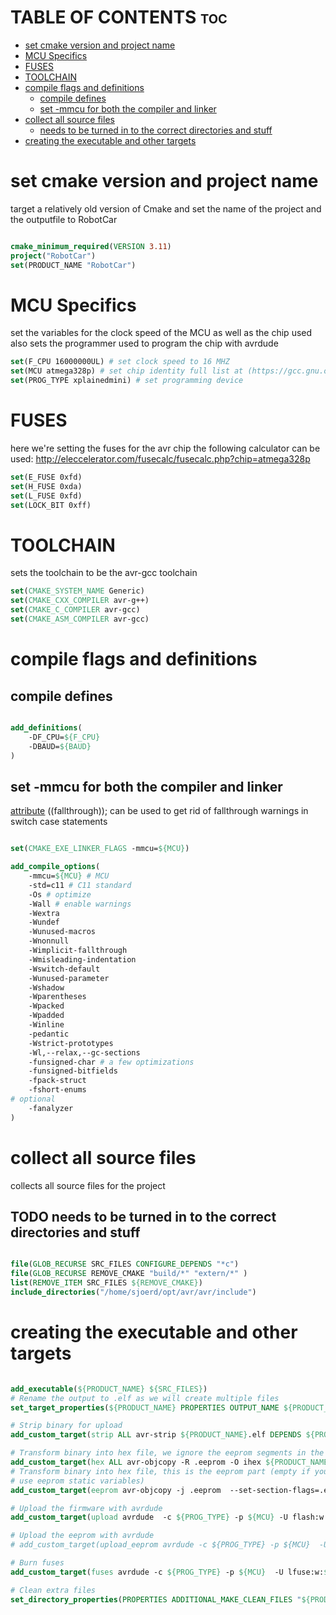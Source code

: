 #+AUTHOR: Sjoerd van de Wege
#+PROPERTY: header-args :tangle CMakeLists.txt
#+auto_tangle: t

* TABLE OF CONTENTS :toc:
- [[#set-cmake-version-and-project-name][set cmake version and project name]]
- [[#mcu-specifics][MCU Specifics]]
- [[#fuses][FUSES]]
- [[#toolchain][TOOLCHAIN]]
- [[#compile-flags-and-definitions][compile flags and definitions]]
  - [[#compile-defines][compile defines]]
  - [[#set--mmcu-for-both-the-compiler-and-linker][set -mmcu for both the compiler and linker]]
- [[#collect-all-source-files][collect all source files]]
  - [[#needs-to-be-turned-in-to-the-correct-directories-and-stuff][needs to be turned in to the correct directories and stuff]]
- [[#creating-the-executable-and-other-targets][creating the executable and other targets]]

* set cmake version and project name
target a relatively old version of Cmake
and set the name of the project and the outputfile to RobotCar

#+begin_src cmake

cmake_minimum_required(VERSION 3.11)
project("RobotCar")
set(PRODUCT_NAME "RobotCar")

#+end_src

* MCU Specifics
set the variables for the clock speed of the MCU as well as the chip used
also sets the programmer used to program the chip with avrdude

#+begin_src cmake
set(F_CPU 16000000UL) # set clock speed to 16 MHZ
set(MCU atmega328p) # set chip identity full list at (https://gcc.gnu.org/onlinedocs/gcc/AVR-Options.html)
set(PROG_TYPE xplainedmini) # set programming device

#+end_src

* FUSES 
here we're setting the fuses for the avr chip
the following calculator can be used: http://eleccelerator.com/fusecalc/fusecalc.php?chip=atmega328p
#+begin_src cmake
set(E_FUSE 0xfd)
set(H_FUSE 0xda)
set(L_FUSE 0xfd)
set(LOCK_BIT 0xff)

#+end_src


* TOOLCHAIN
sets the toolchain to be the avr-gcc toolchain
#+begin_src cmake
set(CMAKE_SYSTEM_NAME Generic)
set(CMAKE_CXX_COMPILER avr-g++)
set(CMAKE_C_COMPILER avr-gcc)
set(CMAKE_ASM_COMPILER avr-gcc)

#+end_src

* compile flags and definitions

** compile defines
#+begin_src cmake

add_definitions(
    -DF_CPU=${F_CPU}
    -DBAUD=${BAUD}
)

#+end_src

** set -mmcu for both the compiler and linker
__attribute__ ((fallthrough)); can be used to get rid of fallthrough warnings in switch case statements
#+begin_src cmake

set(CMAKE_EXE_LINKER_FLAGS -mmcu=${MCU})

add_compile_options(
    -mmcu=${MCU} # MCU
    -std=c11 # C11 standard
    -Os # optimize
    -Wall # enable warnings
    -Wextra
    -Wundef
    -Wunused-macros
    -Wnonnull
    -Wimplicit-fallthrough
    -Wmisleading-indentation
    -Wswitch-default
    -Wunused-parameter
    -Wshadow
    -Wparentheses
    -Wpacked
    -Wpadded
    -Winline
    -pedantic
    -Wstrict-prototypes
    -Wl,--relax,--gc-sections
    -funsigned-char # a few optimizations
    -funsigned-bitfields
    -fpack-struct
    -fshort-enums
# optional
    -fanalyzer
)

#+end_src

* collect all source files
collects all source files for the project
** TODO needs to be turned in to the correct directories and stuff
#+begin_src cmake

file(GLOB_RECURSE SRC_FILES CONFIGURE_DEPENDS "*c")
file(GLOB_RECURSE REMOVE_CMAKE "build/*" "extern/*" )
list(REMOVE_ITEM SRC_FILES ${REMOVE_CMAKE})
include_directories("/home/sjoerd/opt/avr/avr/include")

#+end_src

* creating the executable and other targets

#+begin_src cmake

add_executable(${PRODUCT_NAME} ${SRC_FILES})
# Rename the output to .elf as we will create multiple files
set_target_properties(${PRODUCT_NAME} PROPERTIES OUTPUT_NAME ${PRODUCT_NAME}.elf)

# Strip binary for upload
add_custom_target(strip ALL avr-strip ${PRODUCT_NAME}.elf DEPENDS ${PRODUCT_NAME})

# Transform binary into hex file, we ignore the eeprom segments in the step
add_custom_target(hex ALL avr-objcopy -R .eeprom -O ihex ${PRODUCT_NAME}.elf ${PRODUCT_NAME}.hex DEPENDS strip)
# Transform binary into hex file, this is the eeprom part (empty if you don't
# use eeprom static variables)
add_custom_target(eeprom avr-objcopy -j .eeprom  --set-section-flags=.eeprom="alloc,load"  --change-section-lma .eeprom=0 -O ihex ${PRODUCT_NAME}.elf ${PRODUCT_NAME}.eep DEPENDS strip)

# Upload the firmware with avrdude
add_custom_target(upload avrdude  -c ${PROG_TYPE} -p ${MCU} -U flash:w:${PRODUCT_NAME}.hex DEPENDS hex)

# Upload the eeprom with avrdude
# add_custom_target(upload_eeprom avrdude -c ${PROG_TYPE} -p ${MCU}  -U eeprom:w:${PRODUCT_NAME}.eep DEPENDS eeprom)

# Burn fuses
add_custom_target(fuses avrdude -c ${PROG_TYPE} -p ${MCU}  -U lfuse:w:${L_FUSE}:m -U hfuse:w:${H_FUSE}:m -U efuse:w:${E_FUSE}:m -U lock:w:${LOCK_BIT}:m )

# Clean extra files
set_directory_properties(PROPERTIES ADDITIONAL_MAKE_CLEAN_FILES "${PRODUCT_NAME}.hex;${PRODUCT_NAME}.eeprom;${PRODUCT_NAME}.lst")

#+end_src
